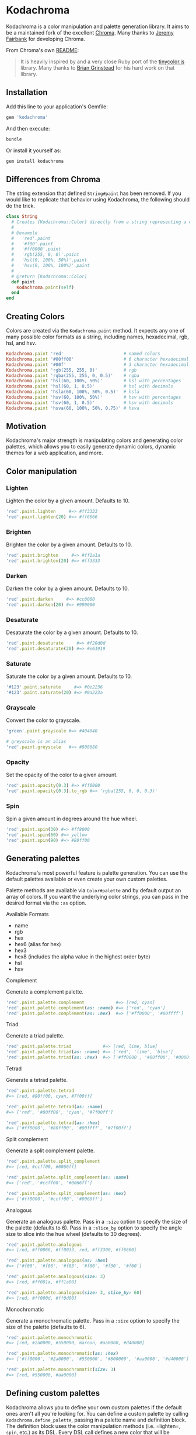 * Kodachroma

[[https://badge.fury.io/rb/kodachroma][https://badge.fury.io/rb/kodachroma.svg]]

Kodachroma is a color manipulation and palette generation library. It aims to be
a maintained fork of the excellent [[https://github.com/jfairbank/chroma][Chroma]]. Many thanks to [[https://github.com/jfairbank][Jeremy Fairbank]] for
developing Chroma.

From Chroma's own [[https://github.com/jfairbank/chroma/blob/master/README.md][README]]:

#+begin_quote
It is heavily inspired by and a very close Ruby port of the [[https://bgrins.github.io/TinyColor/][tinycolor.js]]
library. Many thanks to [[http://www.briangrinstead.com/blog/][Brian Grinstead]] for his hard work on that library.
#+end_quote

** Installation

Add this line to your application's Gemfile:

#+BEGIN_SRC ruby
gem 'kodachroma'
#+END_SRC

And then execute:

#+begin_src sh
bundle
#+end_src

Or install it yourself as:

#+begin_src sh
gem install kodachroma
#+end_src

** Differences from Chroma

The string extension that defined =String#paint= has been removed. If you would
like to replicate that behavior using Kodachroma, the following should do the
trick.

#+begin_src ruby
class String
  # Creates {Kodachroma::Color} directly from a string representing a color.
  #
  # @example
  #   'red'.paint
  #   '#f00'.paint
  #   '#ff0000'.paint
  #   'rgb(255, 0, 0)'.paint
  #   'hsl(0, 100%, 50%)'.paint
  #   'hsv(0, 100%, 100%)'.paint
  #
  # @return [Kodachroma::Color]
  def paint
    Kodachroma.paint(self)
  end
end
#+end_src

** Creating Colors

Colors are created via the =Kodachroma.paint= method. It expects any one of
many possible color formats as a string, including names, hexadecimal,
rgb, hsl, and hsv.

#+BEGIN_SRC ruby
Kodachroma.paint 'red'                       # named colors
Kodachroma.paint '#00ff00'                   # 6 character hexadecimal
Kodachroma.paint '#00f'                      # 3 character hexadecimal
Kodachroma.paint 'rgb(255, 255, 0)'          # rgb
Kodachroma.paint 'rgba(255, 255, 0, 0.5)'    # rgba
Kodachroma.paint 'hsl(60, 100%, 50%)'        # hsl with percentages
Kodachroma.paint 'hsl(60, 1, 0.5)'           # hsl with decimals
Kodachroma.paint 'hsla(60, 100%, 50%, 0.5)'  # hsla
Kodachroma.paint 'hsv(60, 100%, 50%)'        # hsv with percentages
Kodachroma.paint 'hsv(60, 1, 0.5)'           # hsv with decimals
Kodachroma.paint 'hsva(60, 100%, 50%, 0.75)' # hsva
#+END_SRC

** Motivation

Kodachroma's major strength is manipulating colors and generating color
palettes, which allows you to easily generate dynamic colors, dynamic
themes for a web application, and more.

** Color manipulation

*** Lighten

Lighten the color by a given amount. Defaults to 10.

#+BEGIN_SRC ruby
'red'.paint.lighten     #=> #ff3333
'red'.paint.lighten(20) #=> #ff6666
#+END_SRC

*** Brighten

Brighten the color by a given amount. Defaults to 10.

#+BEGIN_SRC ruby
'red'.paint.brighten     #=> #ff1a1a
'red'.paint.brighten(20) #=> #ff3333
#+END_SRC

*** Darken

Darken the color by a given amount. Defaults to 10.

#+BEGIN_SRC ruby
'red'.paint.darken     #=> #cc0000
'red'.paint.darken(20) #=> #990000
#+END_SRC

*** Desaturate

Desaturate the color by a given amount. Defaults to 10.

#+BEGIN_SRC ruby
'red'.paint.desaturate     #=> #f20d0d
'red'.paint.desaturate(20) #=> #e61919
#+END_SRC

*** Saturate

Saturate the color by a given amount. Defaults to 10.

#+BEGIN_SRC ruby
'#123'.paint.saturate     #=> #0e2236
'#123'.paint.saturate(20) #=> #0a223a
#+END_SRC

*** Grayscale

Convert the color to grayscale.

#+BEGIN_SRC ruby
'green'.paint.grayscale #=> #404040

# greyscale is an alias
'red'.paint.greyscale   #=> #808080
#+END_SRC

*** Opacity

Set the opacity of the color to a given amount.

#+BEGIN_SRC ruby
'red'.paint.opacity(0.3) #=> #ff0000
'red'.paint.opacity(0.3).to_rgb #=> 'rgba(255, 0, 0, 0.3)'
#+END_SRC

*** Spin

Spin a given amount in degrees around the hue wheel.

#+BEGIN_SRC ruby
'red'.paint.spin(30) #=> #ff8000
'red'.paint.spin(60) #=> yellow
'red'.paint.spin(90) #=> #80ff00
#+END_SRC

** Generating palettes

Kodachroma's most powerful feature is palette generation. You can use the
default palettes available or even create your own custom palettes.

Palette methods are available via =Color#palette= and by default output
an array of colors. If you want the underlying color strings, you can
pass in the desired format via the =:as= option.

**** Available Formats

- name
- rgb
- hex
- hex6 (alias for hex)
- hex3
- hex8 (includes the alpha value in the highest order byte)
- hsl
- hsv

**** Complement

Generate a complement palette.

#+BEGIN_SRC ruby
'red'.paint.palette.complement            #=> [red, cyan]
'red'.paint.palette.complement(as: :name) #=> ['red', 'cyan']
'red'.paint.palette.complement(as: :hex)  #=> ['#ff0000', '#00ffff']
#+END_SRC

**** Triad

Generate a triad palette.

#+BEGIN_SRC ruby
'red'.paint.palette.triad            #=> [red, lime, blue]
'red'.paint.palette.triad(as: :name) #=> ['red', 'lime', 'blue']
'red'.paint.palette.triad(as: :hex)  #=> ['#ff0000', '#00ff00', '#0000ff']
#+END_SRC

**** Tetrad

Generate a tetrad palette.

#+BEGIN_SRC ruby
'red'.paint.palette.tetrad
#=> [red, #80ff00, cyan, #7f00ff]

'red'.paint.palette.tetrad(as: :name)
#=> ['red', '#80ff00', 'cyan', '#7f00ff']

'red'.paint.palette.tetrad(as: :hex)
#=> ['#ff0000', '#80ff00', '#00ffff', '#7f00ff']
#+END_SRC

**** Split complement

Generate a split complement palette.

#+BEGIN_SRC ruby
'red'.paint.palette.split_complement
#=> [red, #ccff00, #0066ff]

'red'.paint.palette.split_complement(as: :name)
#=> ['red', '#ccff00', '#0066ff']

'red'.paint.palette.split_complement(as: :hex)
#=> ['#ff0000', '#ccff00', '#0066ff']
#+END_SRC

**** Analogous

Generate an analogous palette. Pass in a =:size= option to specify the
size of the palette (defaults to 6). Pass in a =:slice_by= option to
specify the angle size to slice into the hue wheel (defaults to 30
degrees).

#+BEGIN_SRC ruby
'red'.paint.palette.analogous
#=> [red, #ff0066, #ff0033, red, #ff3300, #ff6600]

'red'.paint.palette.analogous(as: :hex)
#=> ['#f00', '#f06', '#f03', '#f00', '#f30', '#f60']

'red'.paint.palette.analogous(size: 3)
#=> [red, #ff001a, #ff1a00]

'red'.paint.palette.analogous(size: 3, slice_by: 60)
#=> [red, #ff000d, #ff0d00]
#+END_SRC

**** Monochromatic

Generate a monochromatic palette. Pass in a =:size= option to specify
the size of the palette (defaults to 6).

#+BEGIN_SRC ruby
'red'.paint.palette.monochromatic
#=> [red, #2a0000, #550000, maroon, #aa0000, #d40000]

'red'.paint.palette.monochromatic(as: :hex)
#=> ['#ff0000', '#2a0000', '#550000', '#800000', '#aa0000', '#d40000']

'red'.paint.palette.monochromatic(size: 3)
#=> [red, #550000, #aa0000]
#+END_SRC

** Defining custom palettes

Kodachroma allows you to define your own custom palettes if the default ones
aren't all you're looking for. You can define a custom palette by
calling =Kodachroma.define_palette=, passing in a palette name and
definition block. The definition block uses the color manipulation
methods (i.e. =lighten=, =spin=, etc.) as its DSL. Every DSL call
defines a new color that will be included in the palette. Your seed
color (i.e. the color from which you call the palette method) will be
included as the first color in your palette too.

#+BEGIN_SRC ruby
red = 'red'.paint

red.palette.respond_to? :my_palette #=> false

# Define a palette with 5 colors including the seed color
Kodachroma.define_palette :my_palette do
  spin 60
  spin 180
  spin(60).brighten(20) # chain calls as well
  greyscale
end

red.palette.respond_to? :my_palette #=> true

red.palette.my_palette #=> [#ff0000 #ffff00 #00ffff #ffff33 #808080]
#+END_SRC

** Dynamic custom palettes

You can generate custom palettes on the fly too with
=Kodachroma::Color#custom_palette=.

#+BEGIN_SRC ruby
'red'.paint.custom_palette do
  spin 60
  spin 180
end

#=> [red, yellow, cyan]
#+END_SRC

** Serializing colors

Colors offer several methods to output to different string color
[[#available-formats][formats]].

| Method      | Description                                                                                                        |
|-------------+--------------------------------------------------------------------------------------------------------------------|
| =to_hsv=    | output to hsv string, outputs hsva if alpha < 1                                                                    |
| =to_hsl=    | output to hsl string, outputs hsla if alpha < 1                                                                    |
| =to_hex=    | output to hex string, optional argument allows 3-character hex output if possible                                  |
| =to_hex8=   | output to 8-character hex string with alpha value in the highest order byte                                        |
| =to_rgb=    | output to rgb string, outputs rgba if alpha < 1                                                                    |
| =to_name=   | output to color name string if available, otherwise ='<unknown>'= or =to_hex= output based on optional arg value   |
| =to_s=      | output to the appropriate string format based on how the color was created, optional arg forces the format         |

#+BEGIN_SRC ruby
# to_hsv
'red'.paint.to_hsv                  #=> 'hsv(0, 100%, 100%)'
'rgba(255, 0, 0, 0.5)'.paint.to_hsv #=> 'hsva(0, 100%, 100%, 0.5)'

# to_hsl
'red'.paint.to_hsl                  #=> 'hsl(0, 100%, 50%)'
'rgba(255, 0, 0, 0.5)'.paint.to_hsl #=> 'hsla(0, 100%, 50%, 0.5)'

# to_hex
'red'.paint.to_hex                  #=> '#ff0000'
'red'.paint.to_hex(true)            #=> '#f00'
'rgba(255, 0, 0, 0.5)'.paint.to_hex #=> '#ff0000'
'red'.paint.to_hex                  #=> '#ffff0000'
'rgba(255, 0, 0, 0.5)'.paint.to_hex #=> '#80ff0000'

# to_rgb
'red'.paint.to_rgb                  #=> 'rgb(255, 0, 0)'
'rgba(255, 0, 0, 0.5)'.paint.to_rgb #=> 'rgb(255, 0, 0, 0.5)'

# to_name
'red'.paint.to_name                  #=> 'red'
'#00f'.paint.to_name                 #=> 'blue'
'rgba(255, 0, 0, 0.5)'.paint.to_name #=> '<unknown>'
'#123'.paint.to_name(true)           #=> '#112233'

# to_s
'red'.paint.to_s             #=> 'red'
'rgb(255, 0, 0)'.paint.to_s  #=> 'rgb(255, 0, 0)'
'#f00'.paint.to_s            #=> '#f00'
'#80ff0000'.paint.to_s(:rgb) #=> 'rgba(255, 0, 0, 0.5)'
#+END_SRC

** Other methods

Colors also have a few other helper methods:

| Method         | Description                                              |
|----------------+----------------------------------------------------------|
| =dark?=        | is the color dark?                                       |
| =light?=       | is the color light?                                      |
| =alpha=        | retrieve the alpha value                                 |
| =brightness=   | calculate the brightness as a number between 0 and 255   |
| =complement=   | return the complementary color                           |

#+BEGIN_SRC ruby
# dark?
'red'.paint.dark?    #=> true
'yellow'.paint.dark? #=> false

# light?
'red'.paint.light?    #=> false
'yellow'.paint.light? #=> true

# alpha
'red'.paint.alpha                #=> 1.0
'rgba(0, 0, 0, 0.5)'.paint.alpha #=> 0.5

# brightness
'red'.paint.brightness    #=> 76.245
'yellow'.paint.brightness #=> 225.93
'white'.paint.brightness  #=> 255.0
'black'.paint.brightness  #=> 0.0

# complement
'red'.paint.complement #=> cyan
#+END_SRC

** Trivia

The name "Kodachroma" is inspired by Paul Simon's lovely song "Kodachrome" and
my desire to keep "chroma" in the name of the gem so people searching for the
original gem might find this fork.
